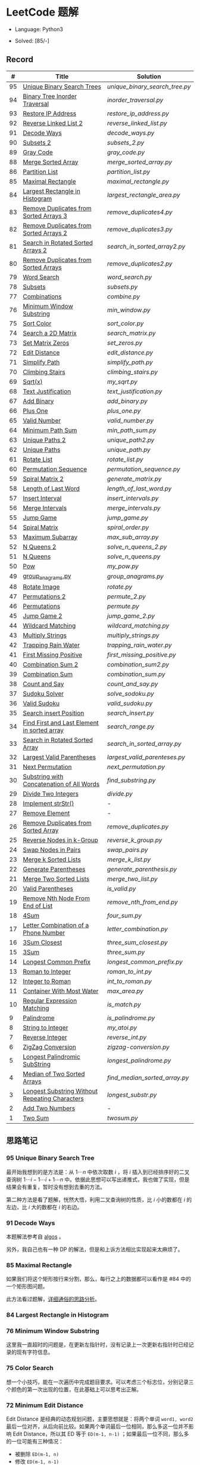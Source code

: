 #+STARTUP: latexpreview

* LeetCode 题解

- Language: Python3

- Solved: [85/-]

** Record

|  # | Title                                          | Solution                     |
|----+------------------------------------------------+------------------------------|
| 95 | [[https://leetcode-cn.com/problems/unique-binary-search-trees-ii/][Unique Binary Search Trees]]                     | [[unique_binary_search_tree.py]] |
| 94 | [[https://leetcode-cn.com/problems/binary-tree-inorder-traversal/][Binary Tree Inorder Traversal]]                  | [[inorder_traversal.py]]         |
| 93 | [[https://leetcode-cn.com/problems/restore-ip-addresses/][Restore IP Address]]                             | [[restore_ip_address.py]]        |
| 92 | [[https://leetcode-cn.com/problems/reverse-linked-list-ii/][Reverse Linked List 2]]                          | [[reverse_linked_list.py]]       |
| 91 | [[https://leetcode-cn.com/problems/decode-ways/][Decode Ways]]                                    | [[decode_ways.py]]               |
| 90 | [[https://leetcode-cn.com/problems/subsets-ii/][Subsets 2]]                                      | [[subsets_2.py]]                 |
| 89 | [[https://leetcode-cn.com/problems/gray-code/][Gray Code]]                                      | [[gray_code.py]]                 |
| 88 | [[https://leetcode-cn.com/problems/merge-sorted-array/][Merge Sorted Array]]                             | [[merge_sorted_array.py]]        |
| 86 | [[https://leetcode-cn.com/problems/partition-list/][Partition List]]                                 | [[partition_list.py]]            |
| 85 | [[https://leetcode-cn.com/problems/maximal-rectangle/][Maximal Rectangle]]                              | [[maximal_rectangle.py]]         |
| 84 | [[https://leetcode-cn.com/problems/largest-rectangle-in-histogram/][Largest Rectangle in Histogram]]                 | [[largest_rectangle_area.py]]    |
| 83 | [[https://leetcode-cn.com/problems/remove-duplicates-from-sorted-list/][Remove Duplicates from Sorted Arrays 3]]         | [[remove_duplicates4.py]]        |
| 82 | [[https://leetcode-cn.com/problems/remove-duplicates-from-sorted-list-ii/][Remove Duplicates from Sorted Arrays 2]]         | [[remove_duplicates3.py]]        |
| 81 | [[https://leetcode-cn.com/problems/search-in-rotated-sorted-array-ii/][Search in Rotated Sorted Arrays 2]]              | [[search_in_sorted_array2.py]]   |
| 80 | [[https://leetcode-cn.com/problems/remove-duplicates-from-sorted-array-ii/][Remove Duplicates from Sorted Arrays]]           | [[remove_duplicates2.py]]        |
| 79 | [[https://leetcode-cn.com/problems/word-search/][Word Search]]                                    | [[word_search.py]]               |
| 78 | [[https://leetcode-cn.com/problems/subsets/][Subsets]]                                        | [[subsets.py]]                   |
| 77 | [[https://leetcode-cn.com/problems/combinations/][Combinations]]                                   | [[combine.py]]                   |
| 76 | [[https://leetcode-cn.com/problems/minimum-window-substring/][Minimum Window Substring]]                       | [[min_window.py]]                |
| 75 | [[https://leetcode-cn.com/problems/sort-colors/submissions/][Sort Color]]                                     | [[sort_color.py]]                |
| 74 | [[https://leetcode-cn.com/problems/search-a-2d-matrix/][Search a 2D Matrix]]                             | [[search_matrix.py]]             |
| 73 | [[https://leetcode-cn.com/problems/set-matrix-zeroes/][Set Matrix Zeros]]                               | [[set_zeros.py]]                 |
| 72 | [[https://leetcode-cn.com/problems/edit-distance/][Edit Distance]]                                  | [[edit_distance.py]]             |
| 71 | [[https://leetcode-cn.com/problems/simplify-path/][Simplify Path]]                                  | [[simplify_path.py]]             |
| 70 | [[https://leetcode-cn.com/problems/climbing-stairs/][Climbing Stairs]]                                | [[climbing_stairs.py]]           |
| 69 | [[https://leetcode-cn.com/problems/sqrtx/][Sqrt(x)]]                                        | [[my_sqrt.py]]                   |
| 68 | [[https://leetcode-cn.com/problems/text-justification/][Text Justification]]                             | [[text_justification.py]]        |
| 67 | [[https://leetcode-cn.com/problems/add-binary/][Add Binary]]                                     | [[add_binary.py]]                |
| 66 | [[https://leetcode-cn.com/problems/plus-one/][Plus One]]                                       | [[plus_one.py]]                  |
| 65 | [[https://leetcode-cn.com/problems/valid-number/][Valid Number]]                                   | [[valid_number.py]]              |
| 64 | [[https://leetcode-cn.com/problems/minimum-path-sum/][Minimum Path Sum]]                               | [[min_path_sum.py]]              |
| 63 | [[https://leetcode-cn.com/problems/unique-paths-ii/][Unique Paths 2]]                                 | [[unique_path2.py]]              |
| 62 | [[https://leetcode-cn.com/problems/unique-paths/submissions/][Unique Paths]]                                   | [[unique_path.py]]               |
| 61 | [[https://leetcode-cn.com/problems/rotate-list/][Rotate List]]                                    | [[rotate_list.py]]               |
| 60 | [[https://leetcode-cn.com/problems/permutation-sequence/][Permutation Sequence]]                           | [[permutation_sequence.py]]      |
| 59 | [[https://leetcode-cn.com/problems/spiral-matrix-ii/][Spiral Matrix 2]]                                | [[generate_matrix.py]]           |
| 58 | [[https://leetcode-cn.com/problems/length-of-last-word/][Length of Last Word]]                            | [[length_of_last_word.py]]       |
| 57 | [[https://leetcode-cn.com/problems/insert-interval/][Insert Interval]]                                | [[insert_intervals.py]]          |
| 56 | [[https://leetcode-cn.com/problems/merge-intervals/][Merge Intervals]]                                | [[merge_intervals.py]]           |
| 55 | [[https://leetcode-cn.com/problems/jump-game/][Jump Game]]                                      | [[jump_game.py]]                 |
| 54 | [[https://leetcode-cn.com/problems/spiral-matrix/][Spiral Matrix]]                                  | [[spiral_order.py]]              |
| 53 | [[https://leetcode-cn.com/problems/maximum-subarray/][Maximum Subarray]]                               | [[max_sub_array.py]]             |
| 52 | [[https://leetcode-cn.com/problems/n-queens-ii/][N Queens 2]]                                     | [[solve_n_queens_2.py]]          |
| 51 | [[https://leetcode-cn.com/problems/n-queens/][N Queens]]                                       | [[solve_n_queens.py]]            |
| 50 | [[https://leetcode-cn.com/problems/powx-n/submissions/][Pow]]                                            | [[my_pow.py]]                    |
| 49 | [[https://leetcode-cn.com/problems/group-anagrams/][group_anagrams.py]]                              | [[group_anagrams.py]]            |
| 48 | [[https://leetcode-cn.com/problems/rotate-image/][Rotate Image]]                                   | [[rotate.py]]                    |
| 47 | [[https://leetcode-cn.com/problems/permutations-ii/submissions/][Permutations 2]]                                 | [[permute_2.py]]                 |
| 46 | [[https://leetcode-cn.com/problems/permutations/submissions/][Permutations]]                                   | [[permute.py]]                   |
| 45 | [[https://leetcode-cn.com/problems/jump-game-ii/submissions/][Jump Game 2]]                                    | [[jump_game_2.py]]               |
| 44 | [[https://leetcode-cn.com/problems/wildcard-matching/submissions/][Wildcard Matching]]                              | [[wildcard_matching.py]]         |
| 43 | [[https://leetcode-cn.com/problems/multiply-strings/][Multiply Strings]]                               | [[multiply_strings.py]]          |
| 42 | [[https://leetcode-cn.com/problems/trapping-rain-water/submissions/][Trapping Rain Water]]                            | [[trapping_rain_water.py]]       |
| 41 | [[https://leetcode-cn.com/problems/first-missing-positive/][First Missing Positive]]                         | [[first_missing_positive.py]]    |
| 40 | [[https://leetcode-cn.com/problems/combination-sum-ii/][Combination Sum 2]]                              | [[combination_sum2.py]]          |
| 39 | [[https://leetcode-cn.com/problems/combination-sum/][Combination Sum]]                                | [[combination_sum.py]]           |
| 38 | [[https://leetcode-cn.com/problems/count-and-say/submissions/][Count and Say]]                                  | [[count_and_say.py]]             |
| 37 | [[https://leetcode-cn.com/problems/sudoku-solver/][Sudoku Solver]]                                  | [[solve_sodoku.py]]              |
| 36 | [[https://leetcode-cn.com/problems/valid-sudoku/][Valid Sudoku]]                                   | [[valid_sudoku.py]]              |
| 35 | [[https://leetcode-cn.com/problems/search-insert-position/][Search insert Position]]                         | [[search_insert.py]]             |
| 34 | [[https://leetcode-cn.com/problems/find-first-and-last-position-of-element-in-sorted-array/submissions/][Find First and Last Element in sorted array]]    | [[search_range.py]]              |
| 33 | [[https://leetcode-cn.com/problems/search-in-rotated-sorted-array/][Search in Rotated Sorted Array]]                 | [[search_in_sorted_array.py]]    |
| 32 | [[https://leetcode-cn.com/problems/longest-valid-parentheses/][Largest Valid Parentheses]]                      | [[largest_valid_parenteses.py]]  |
| 31 | [[https://leetcode-cn.com/problems/next-permutation/][Next Permutation]]                               | [[next_permutation.py]]          |
| 30 | [[https://leetcode-cn.com/problems/substring-with-concatenation-of-all-words/submissions/][Substring with Concatenation of All Words]]      | [[find_substring.py]]            |
| 29 | [[https://leetcode-cn.com/problems/divide-two-integers/][Divide Two Integers]]                            | [[divide.py]]                    |
| 28 | [[https://leetcode-cn.com/problems/implement-strstr/][Implement strStr()]]                             | -                            |
| 27 | [[https://leetcode-cn.com/problems/remove-element/][Remove Element]]                                 | -                            |
| 26 | [[https://leetcode-cn.com/problems/remove-duplicates-from-sorted-array/][Remove Duplicates from Sorted Array]]            | [[remove_duplicates.py]]         |
| 25 | [[https://leetcode-cn.com/problems/reverse-nodes-in-k-group/][Reverse Nodes in k-Group]]                       | [[reverse_k_group.py]]           |
| 24 | [[https://leetcode-cn.com/problems/swap-nodes-in-pairs/][Swap Nodes in Pairs]]                            | [[swap_pairs.py]]                |
| 23 | [[https://leetcode-cn.com/problems/merge-k-sorted-lists/][Merge k Sorted Lists]]                           | [[merge_k_list.py]]              |
| 22 | [[https://leetcode-cn.com/problems/generate-parentheses/][Generate Parentheses]]                           | [[generate_parenthesis.py]]      |
| 21 | [[https://leetcode-cn.com/problems/merge-two-sorted-lists/][Merge Two Sorted Lists]]                         | [[merge_two_list.py]]            |
| 20 | [[https://leetcode-cn.com/problems/valid-parentheses/][Valid Parentheses]]                              | [[is_valid.py]]                  |
| 19 | [[https://leetcode-cn.com/problems/remove-nth-node-from-end-of-list/][Remove Nth Node From End of List]]               | [[remove_nth_from_end.py]]       |
| 18 | [[https://leetcode-cn.com/problems/4sum/][4Sum]]                                           | [[four_sum.py]]                  |
| 17 | [[https://leetcode-cn.com/problems/letter-combinations-of-a-phone-number/][Letter Combination of a Phone Number]]           | [[letter_combination.py]]        |
| 16 | [[https://leetcode-cn.com/problems/3sum-closest/][3Sum Closest]]                                   | [[three_sum_closest.py]]         |
| 15 | [[https://leetcode-cn.com/problems/3sum/][3Sum]]                                           | [[three_sum.py]]                 |
| 14 | [[https://leetcode-cn.com/problems/longest-common-prefix/][Longest Common Prefix]]                          | [[longest_common_prefix.py]]     |
| 13 | [[https://leetcode-cn.com/problems/roman-to-integer/][Roman to Integer]]                               | [[roman_to_int.py]]              |
| 12 | [[https://leetcode-cn.com/problems/integer-to-roman/][Integer to Roman]]                               | [[int_to_roman.py]]              |
| 11 | [[https://leetcode-cn.com/problems/container-with-most-water/][Container With Most Water]]                      | [[max_area.py]]                  |
| 10 | [[https://leetcode-cn.com/problems/regular-expression-matching/][Regular Expression Matching]]                    | [[is_match.py]]                  |
|  9 | [[https://leetcode-cn.com/problems/palindrome-number/][Palindrome]]                                     | [[is_palindrome.py]]             |
|  8 | [[https://leetcode-cn.com/problems/string-to-integer-atoi/][String to Integer]]                              | [[my_atoi.py]]                   |
|  7 | [[https://leetcode-cn.com/problems/reverse-integer/][Reverse Integer]]                                | [[reverse_int.py]]               |
|  6 | [[https://leetcode-cn.com/problems/zigzag-conversion/][ZigZag Conversion]]                              | [[zigzag-conversion.py]]         |
|  5 | [[https://leetcode-cn.com/problems/longest-palindromic-substring/][Longest Palindromic SubString]]                  | [[longest_palindrome.py]]        |
|  4 | [[https://leetcode-cn.com/problems/median-of-two-sorted-arrays/][Median of Two Sorted Arrays]]                    | [[find_median_sorted_array.py]]  |
|  3 | [[https://leetcode-cn.com/problems/longest-substring-without-repeating-characters/][Longest Substring Without Repeating Characters]] | [[longest_substr.py]]            |
|  2 | [[https://leetcode-cn.com/problems/add-two-numbers/][Add Two Numbers]]                                | -                            |
|  1 | [[https://leetcode-cn.com/problems/two-sum/][Two Sum]]                                        | [[twosum.py]]                    |

** 思路笔记
*** 95 Unique Binary Search Tree
最开始我想到的是方法是：从 $1 \cdots n$ 中依次取数 $i$ ，将 $i$ 插入到已经排序好的二叉查询树 $1 \cdots i-1 \cdots i+1 \cdots n$ 中。依据此思想可以写出递推式，我也做了实现，但是结果会有重复，暂时没有想到去重的方法。

第二种方法是看了题解，恍然大悟，利用二叉查询树的性质，比 $i$ 小的数都在 $i$ 的左边，比 $i$ 大的数都在 $i$ 的右边。

*** 91 Decode Ways
本题解法参考自 [[https://leetcode-cn.com/problems/decode-ways/solution/c-wo-ren-wei-hen-jian-dan-zhi-guan-de-jie-fa-by-pr/][algos]] 。

另外，我自己也有一种 DP 的解法，但是和上诉方法相比实现起来太麻烦了。
#+BEGIN_CENTER
#+ATTR_HTML: :width 80%
[[file:../img/91_1.png]]
#+END_CENTER
#+BEGIN_CENTER
#+ATTR_HTML: :width 80%
[[file:../img/91_2.png]]
#+END_CENTER

*** 85 Maximal Rectangle
如果我们将这个矩形按行来分割，那么，每行之上的数据都可以看作是 #84 中的一个矩形图问题。

此方法看过题解，[[https://leetcode-cn.com/problems/maximal-rectangle/solution/xiang-xi-tong-su-de-si-lu-fen-xi-duo-jie-fa-by-1-8/][详细通俗的思路分析]]。

*** 84 Largest Rectangle in Histogram
*** 76 Minimum Window Substring
这里我一直超时的问题是，在更新左指针时，没有记录上一次更新右指针时已经记录的现有字符信息。

*** 75 Color Search
想一个小技巧，能在一次遍历中完成题目要求。可以考虑三个标志位，分别记录三个颜色的第一次出现的位置，在此基础上可以思考出正解。

*** 72 Minimum Edit Distance
Edit Distance 是经典的动态规划问题，主要思想就是：将两个单词 =word1, word2= 最后一位对齐，从后向前比较。如果两个单词最后一位相同，那么多这一位并不影响 Edit Distance，所以其 ED 等于 =ED(m-1, n-1)= ；如果最后一位不同，那么多的一位可能有三种情况：
- 被删除 =ED(m-1, n)=
- 修改 =ED(m-1, n-1)=
- 被添加 =ED(m, n-1)=

*** 46 47 Permutation
动态规划和剪枝优化的问题。

*** 45 Jump Game 2
贪心问题。这个动态规划问题需要使用贪心算法解决才能满足时间条件。

贪心思想：每次跳的位置要么是直接达到目的地，要么是下次能跳的最远的地方。

*** 44 Wildcard Matching
本题是动态规划问题，思考写出其迭代式：

\[
dp(i, j) = \begin{cases}
dp(i+1, j+1), & \text{if } s[i] == p[j] \text{ or } p[j] == '?'; \\
False, & \text{if } s[i] \neq p[j]; \\
dp(i, j+1) \text{ or } dp(i+1, j) \text{ or } dp(i+1, j+1), & \text{if } p[j] == '*'.
\end{cases}
\]

其中，\(dp(i, j)\)表示\(s[i:]\)与\(p[j:]\)是否匹配。

如果直接使用递归方法，不能通过所有测试用例，原因是耗时过多。改进的方法有：
- 使用缓存，保存已经计算过的 dp 值
- 使用迭代方法

迭代方法需要添加多的一行和一列的表格。不妨设有 =len(s)+1= 列和 =len(p)+1= 行；那么：
- 第 =len(s)+1= 列表示 s 序列为空时， =p[j:]= 是否可以匹配（只有当 =p[j:]= 都是 '*'时可以匹配）
- 第 =len(p)+1= 行表示 p 序列为空时，能否匹配 s 序列，当然都是 False

*** 42 Trapping Rain Water
思路：

\begin{equation*}
\begin{split}
res[i] = \max(0, \min(\max(left), \max(right)) - heights[i])
\end{split}
\end{equation*}

找左边、右边最大高度可以使用动态规划。

\begin{equation*}
\begin{split}
left[i] &= \max(height[i-1], left[i-1])\\
right[i] &= \max(height[i+1], right[i+1])
\end{split}
\end{equation*}

*** 41 First Missing Positive
这道题算是技巧题目，没有固定的题型。
- 此题的题解范围为：1 ~ n+1
- 可以原地做标记表示某个数是否在数组中出现过
- 使用位置 0 判断数字 n 是否出现过

*** 40 Combination Sum 2
典型的动态规划题型。

\[
dp(t, p) = \begin{cases}
dp(t-nums[p], p-1).append(nums[p]) \\
dp[t, p - 1]
\end{cases}
\]

如果使用迭代算法需要二维数组保存中间结果。
